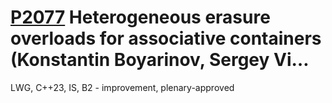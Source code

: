 * [[https://wg21.link/p2077][P2077]] Heterogeneous erasure overloads for associative containers (Konstantin Boyarinov, Sergey Vi...
:PROPERTIES:
:CUSTOM_ID: p2077-heterogeneous-erasure-overloads-for-associative-containers-konstantin-boyarinov-sergey-vi
:END:
LWG, C++23, IS, B2 - improvement, plenary-approved
